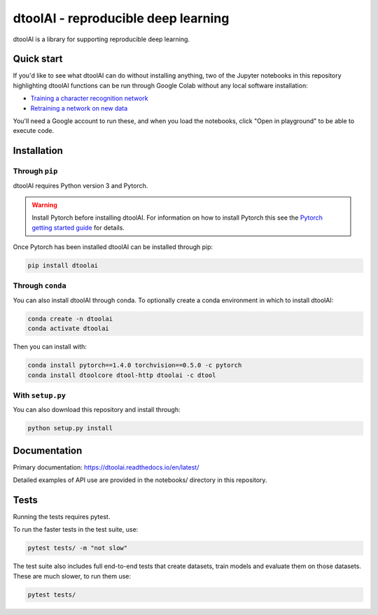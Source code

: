 dtoolAI - reproducible deep learning
====================================

.. image:: https://badge.fury.io/py/dtoolai.svg
   :target: https://badge.fury.io/py/dtoolai
   :alt: PyPi package

dtoolAI is a library for supporting reproducible deep learning.


Quick start
-----------

If you'd like to see what dtoolAI can do without installing anything, two of the
Jupyter notebooks in this repository highlighting dtoolAI functions can be run
through Google Colab without any local software installation:

* `Training a character recognition network <https://colab.research.google.com/drive/1vqKmQFK2utX8Bn0LQ_6lx_xB56r3nnUA?usp=sharing>`_
* `Retraining a network on new data <https://colab.research.google.com/drive/1vYS90QH7pW-9PLGXD9CKNXtqiTT6o3O1?usp=sharing>`_

You'll need a Google account to run these, and when you load the notebooks,
click "Open in playground" to be able to execute code.

Installation
------------

Through ``pip``
~~~~~~~~~~~~~~~

dtoolAI requires Python version 3 and Pytorch.

.. warning:: Install Pytorch before installing dtoolAI. For information on how to install Pytorch this see the
             `Pytorch getting started guide <https://pytorch.org/get-started/locally/>`_
             for details.

Once Pytorch has been installed dtoolAI can be installed through pip:

.. code-block:: bash

    pip install dtoolai

Through ``conda``
~~~~~~~~~~~~~~~~~

You can also install dtoolAI through conda. To optionally create a conda environment in which to install
dtoolAI:

.. code-block:: bash

    conda create -n dtoolai
    conda activate dtoolai

Then you can install with:

.. code-block:: bash

    conda install pytorch==1.4.0 torchvision==0.5.0 -c pytorch
    conda install dtoolcore dtool-http dtoolai -c dtool

With ``setup.py``
~~~~~~~~~~~~~~~~~

You can also download this repository and install through:

.. code-block:: bash

    python setup.py install

Documentation
-------------

Primary documentation: https://dtoolai.readthedocs.io/en/latest/

Detailed examples of API use are provided in the notebooks/ directory in this
repository.

Tests
-----

Running the tests requires pytest.

To run the faster tests in the test suite, use:

.. code-block:: bash

    pytest tests/ -m "not slow"

The test suite also includes full end-to-end tests that create datasets, train
models and evaluate them on those datasets. These are much slower, to run them
use:

.. code-block:: bash

    pytest tests/

